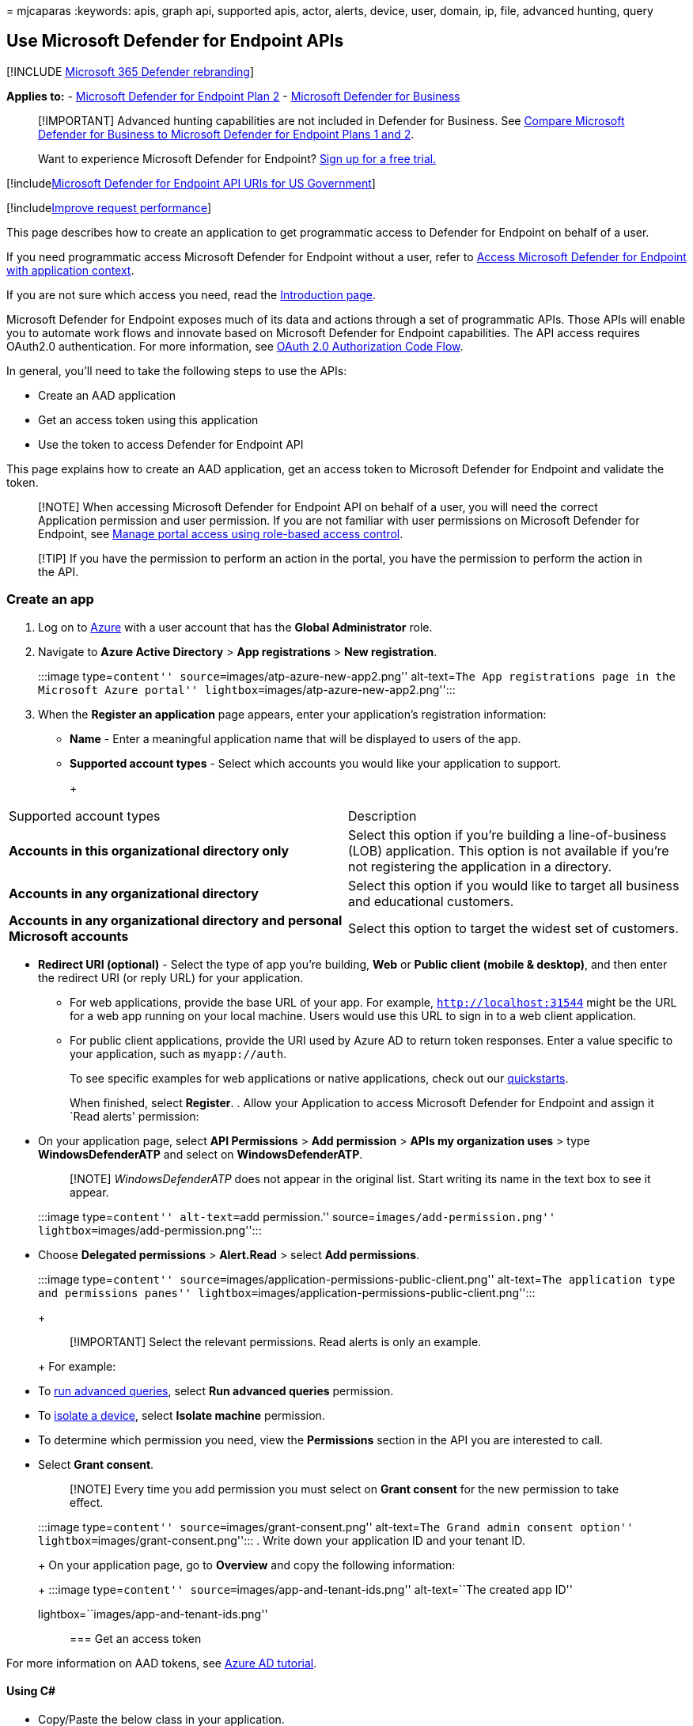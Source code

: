= 
mjcaparas
:keywords: apis, graph api, supported apis, actor, alerts, device, user,
domain, ip, file, advanced hunting, query

== Use Microsoft Defender for Endpoint APIs

{empty}[!INCLUDE link:../../includes/microsoft-defender.md[Microsoft 365
Defender rebranding]]

*Applies to:* -
https://go.microsoft.com/fwlink/?linkid=2154037[Microsoft Defender for
Endpoint Plan 2] - link:../defender-business/index.yml[Microsoft
Defender for Business]

____
[!IMPORTANT] Advanced hunting capabilities are not included in Defender
for Business. See
link:../defender-business/compare-mdb-m365-plans.md#compare-microsoft-defender-for-business-to-microsoft-defender-for-endpoint-plans-1-and-2[Compare
Microsoft Defender for Business to Microsoft Defender for Endpoint Plans
1 and 2].
____

____
Want to experience Microsoft Defender for Endpoint?
https://signup.microsoft.com/create-account/signup?products=7f379fee-c4f9-4278-b0a1-e4c8c2fcdf7e&ru=https://aka.ms/MDEp2OpenTrial?ocid=docs-wdatp-exposedapis-abovefoldlink[Sign
up for a free trial.]
____

{empty}[!includelink:../../includes/microsoft-defender-api-usgov.md[Microsoft
Defender for Endpoint API URIs for US Government]]

{empty}[!includelink:../../includes/improve-request-performance.md[Improve
request performance]]

This page describes how to create an application to get programmatic
access to Defender for Endpoint on behalf of a user.

If you need programmatic access Microsoft Defender for Endpoint without
a user, refer to link:exposed-apis-create-app-webapp.md[Access Microsoft
Defender for Endpoint with application context].

If you are not sure which access you need, read the
link:apis-intro.md[Introduction page].

Microsoft Defender for Endpoint exposes much of its data and actions
through a set of programmatic APIs. Those APIs will enable you to
automate work flows and innovate based on Microsoft Defender for
Endpoint capabilities. The API access requires OAuth2.0 authentication.
For more information, see
link:/azure/active-directory/develop/active-directory-v2-protocols-oauth-code[OAuth
2.0 Authorization Code Flow].

In general, you’ll need to take the following steps to use the APIs:

* Create an AAD application
* Get an access token using this application
* Use the token to access Defender for Endpoint API

This page explains how to create an AAD application, get an access token
to Microsoft Defender for Endpoint and validate the token.

____
[!NOTE] When accessing Microsoft Defender for Endpoint API on behalf of
a user, you will need the correct Application permission and user
permission. If you are not familiar with user permissions on Microsoft
Defender for Endpoint, see link:rbac.md[Manage portal access using
role-based access control].
____

____
[!TIP] If you have the permission to perform an action in the portal,
you have the permission to perform the action in the API.
____

=== Create an app

[arabic]
. Log on to https://portal.azure.com[Azure] with a user account that has
the *Global Administrator* role.
. Navigate to *Azure Active Directory* > *App registrations* > *New
registration*.
+
:::image type=``content'' source=``images/atp-azure-new-app2.png''
alt-text=``The App registrations page in the Microsoft Azure portal''
lightbox=``images/atp-azure-new-app2.png'':::
. When the *Register an application* page appears, enter your
application’s registration information:
* *Name* - Enter a meaningful application name that will be displayed to
users of the app.
* *Supported account types* - Select which accounts you would like your
application to support.
+
+
[width="100%",cols="50%,50%",options="header",]
|===
|Supported account types |Description
|*Accounts in this organizational directory only* |Select this option if
you’re building a line-of-business (LOB) application. This option is not
available if you’re not registering the application in a directory.

|*Accounts in any organizational directory* |Select this option if you
would like to target all business and educational customers.

|*Accounts in any organizational directory and personal Microsoft
accounts* |Select this option to target the widest set of customers.
|===
* *Redirect URI (optional)* - Select the type of app you’re building,
*Web* or *Public client (mobile & desktop)*, and then enter the redirect
URI (or reply URL) for your application.
** For web applications, provide the base URL of your app. For example,
`http://localhost:31544` might be the URL for a web app running on your
local machine. Users would use this URL to sign in to a web client
application.
** For public client applications, provide the URI used by Azure AD to
return token responses. Enter a value specific to your application, such
as `myapp://auth`.
+
To see specific examples for web applications or native applications,
check out our
link:/azure/active-directory/develop/#quickstarts[quickstarts].
+
When finished, select *Register*.
. Allow your Application to access Microsoft Defender for Endpoint and
assign it `Read alerts' permission:
* On your application page, select *API Permissions* > *Add permission*
> *APIs my organization uses* > type *WindowsDefenderATP* and select on
*WindowsDefenderATP*.
+
____
[!NOTE] _WindowsDefenderATP_ does not appear in the original list. Start
writing its name in the text box to see it appear.
____
+
:::image type=``content'' alt-text=``add permission.''
source=``images/add-permission.png''
lightbox=``images/add-permission.png'':::
* Choose *Delegated permissions* > *Alert.Read* > select *Add
permissions*.
+
:::image type=``content''
source=``images/application-permissions-public-client.png''
alt-text=``The application type and permissions panes''
lightbox=``images/application-permissions-public-client.png'':::
+
____
[!IMPORTANT] Select the relevant permissions. Read alerts is only an
example.
____
+
For example:
* To link:run-advanced-query-api.md[run advanced queries], select *Run
advanced queries* permission.
* To link:isolate-machine.md[isolate a device], select *Isolate machine*
permission.
* To determine which permission you need, view the *Permissions* section
in the API you are interested to call.
* Select *Grant consent*.
+
____
[!NOTE] Every time you add permission you must select on *Grant consent*
for the new permission to take effect.
____
+
:::image type=``content'' source=``images/grant-consent.png''
alt-text=``The Grand admin consent option''
lightbox=``images/grant-consent.png'':::
. Write down your application ID and your tenant ID.
+
On your application page, go to *Overview* and copy the following
information:
+
:::image type=``content'' source=``images/app-and-tenant-ids.png''
alt-text=``The created app ID''
lightbox=``images/app-and-tenant-ids.png'':::

=== Get an access token

For more information on AAD tokens, see
link:/azure/active-directory/develop/active-directory-v2-protocols-oauth-client-creds[Azure
AD tutorial].

==== Using C#

* Copy/Paste the below class in your application.
* Use *AcquireUserTokenAsync* method with your application ID, tenant
ID, user name, and password to acquire a token.
+
[source,csharp]
----
namespace WindowsDefenderATP
{
    using System.Net.Http;
    using System.Text;
    using System.Threading.Tasks;
    using Newtonsoft.Json.Linq;

    public static class WindowsDefenderATPUtils
    {
        private const string Authority = "https://login.microsoftonline.com";

        private const string WdatpResourceId = "https://api.securitycenter.microsoft.com";

        public static async Task<string> AcquireUserTokenAsync(string username, string password, string appId, string tenantId)
        {
            using (var httpClient = new HttpClient())
            {
                var urlEncodedBody = $"resource={WdatpResourceId}&client_id={appId}&grant_type=password&username={username}&password={password}";

                var stringContent = new StringContent(urlEncodedBody, Encoding.UTF8, "application/x-www-form-urlencoded");

                using (var response = await httpClient.PostAsync($"{Authority}/{tenantId}/oauth2/token", stringContent).ConfigureAwait(false))
                {
                    response.EnsureSuccessStatusCode();

                    var json = await response.Content.ReadAsStringAsync().ConfigureAwait(false);

                    var jObject = JObject.Parse(json);

                    return jObject["access_token"].Value<string>();
                }
            }
        }
    }
}
----

=== Validate the token

Verify to make sure you got a correct token:

* Copy/paste into https://jwt.ms[JWT] the token you got in the previous
step in order to decode it.
* Validate you get a `scp' claim with the desired app permissions.
* In the screenshot below you can see a decoded token acquired from the
app in the tutorial:
+
:::image type=``content'' source=``images/nativeapp-decoded-token.png''
alt-text=``The token validation page''
lightbox=``images/nativeapp-decoded-token.png'':::

=== Use the token to access Microsoft Defender for Endpoint API

* Choose the API you want to use - link:exposed-apis-list.md[Supported
Microsoft Defender for Endpoint APIs].
* Set the Authorization header in the HTTP request you send to ``Bearer
\{token}'' (Bearer is the Authorization scheme).
* The Expiration time of the token is 1 hour (you can send more than one
request with the same token).
* Example of sending a request to get a list of alerts *using C#*:
+
[source,csharp]
----
var httpClient = new HttpClient();

var request = new HttpRequestMessage(HttpMethod.Get, "https://api.securitycenter.microsoft.com/api/alerts");

request.Headers.Authorization = new AuthenticationHeaderValue("Bearer", token);

var response = httpClient.SendAsync(request).GetAwaiter().GetResult();

// Do something useful with the response
----

=== See also

* link:exposed-apis-list.md[Microsoft Defender for Endpoint APIs]
* link:exposed-apis-create-app-webapp.md[Access Microsoft Defender for
Endpoint with application context]
